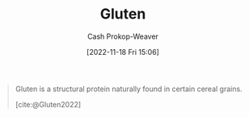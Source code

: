:PROPERTIES:
:ID:       83bfa67e-8f43-45bd-b219-f920054bc016
:ROAM_REFS: [cite:@Gluten2022]
:LAST_MODIFIED: [2023-09-05 Tue 20:18]
:END:
#+title: Gluten
#+hugo_custom_front_matter: :slug "83bfa67e-8f43-45bd-b219-f920054bc016"
#+author: Cash Prokop-Weaver
#+date: [2022-11-18 Fri 15:06]
#+filetags: :concept:

#+begin_quote
Gluten is a structural protein naturally found in certain cereal grains.

[cite:@Gluten2022]
#+end_quote

* Flashcards :noexport:
** Definition :fc:
:PROPERTIES:
:CREATED: [2022-11-18 Fri 15:07]
:FC_CREATED: 2022-11-18T23:07:42Z
:FC_TYPE:  double
:ID:       43797c47-e550-43a6-b020-f0448fae4485
:END:
:REVIEW_DATA:
| position | ease | box | interval | due                  |
|----------+------+-----+----------+----------------------|
| front    | 1.90 |   8 |   258.91 | 2024-05-08T14:28:24Z |
| back     | 2.50 |   7 |   237.15 | 2024-02-01T19:07:37Z |
:END:

[[id:83bfa67e-8f43-45bd-b219-f920054bc016][Gluten]]

*** Back
A structural protein naturally found in certain cereal grains (e.g. wheat, barley, rye).
*** Source
[cite:@Gluten2022]
#+print_bibliography: